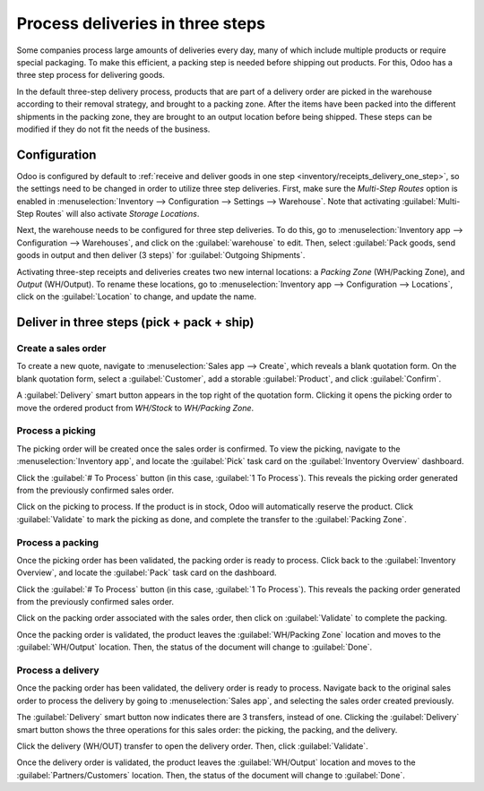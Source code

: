 =================================
Process deliveries in three steps
=================================

.. _inventory/delivery_three_steps:

Some companies process large amounts of deliveries every day, many of which include multiple
products or require special packaging. To make this efficient, a packing step is needed before
shipping out products. For this, Odoo has a three step process for delivering goods.

In the default three-step delivery process, products that are part of a delivery order are picked in
the warehouse according to their removal strategy, and brought to a packing zone. After the items
have been packed into the different shipments in the packing zone, they are brought to an output
location before being shipped. These steps can be modified if they do not fit the needs of the
business.

Configuration
=============

Odoo is configured by default to :ref:`receive and deliver goods in one step
<inventory/receipts_delivery_one_step>`, so the settings need to be changed in order to utilize
three step deliveries. First, make sure the *Multi-Step Routes* option is enabled in
:menuselection:`Inventory --> Configuration --> Settings --> Warehouse`. Note that activating
:guilabel:`Multi-Step Routes` will also activate *Storage Locations*.

.. image:: delivery_three_steps/delivery-three-steps-multi-step-routes.png
   :align: center
   :alt: Activate multi-step routes and storage locations in inventory settings.

Next, the warehouse needs to be configured for three step deliveries. To do this, go to
:menuselection:`Inventory app --> Configuration --> Warehouses`, and click on the
:guilabel:`warehouse` to edit. Then, select :guilabel:`Pack goods, send goods in output and then
deliver (3 steps)` for :guilabel:`Outgoing Shipments`.

.. image:: delivery_three_steps/delivery-three-steps-outgoing-shipments.png
   :align: center
   :alt: Set outgoing shipment option to deliver in three steps.

Activating three-step receipts and deliveries creates two new internal locations: a *Packing Zone*
(WH/Packing Zone), and *Output* (WH/Output). To rename these locations, go to
:menuselection:`Inventory app --> Configuration --> Locations`, click on the :guilabel:`Location` to
change, and update the name.

Deliver in three steps (pick + pack + ship)
===========================================

Create a sales order
--------------------

To create a new quote, navigate to :menuselection:`Sales app --> Create`, which reveals a blank
quotation form. On the blank quotation form, select a :guilabel:`Customer`, add a storable
:guilabel:`Product`, and click :guilabel:`Confirm`.

A :guilabel:`Delivery` smart button appears in the top right of the quotation form. Clicking it
opens the picking order to move the ordered product from `WH/Stock` to `WH/Packing Zone`.

.. image:: delivery_three_steps/delivery-three-steps-smart-button.png
   :align: center
   :alt: After confirming the sales order, the Delivery smart button appears showing three items
         associated with it.

Process a picking
-----------------

The picking order will be created once the sales order is confirmed. To view the picking, navigate
to the :menuselection:`Inventory app`, and locate the :guilabel:`Pick` task card on the
:guilabel:`Inventory Overview` dashboard.

Click the :guilabel:`# To Process` button (in this case, :guilabel:`1 To Process`). This reveals the
picking order generated from the previously confirmed sales order.

Click on the picking to process. If the product is in stock, Odoo will automatically reserve the
product. Click :guilabel:`Validate` to mark the picking as done, and complete the transfer to the
:guilabel:`Packing Zone`.

.. image:: delivery_three_steps/delivery-three-steps-picking-order.png
   :align: center
   :alt: Picking order operation showing source location and destination location.

Process a packing
-----------------

Once the picking order has been validated, the packing order is ready to process. Click back to the
:guilabel:`Inventory Overview`, and locate the :guilabel:`Pack` task card on the dashboard.

Click the :guilabel:`# To Process` button (in this case, :guilabel:`1 To Process`). This reveals the
packing order generated from the previously confirmed sales order.

Click on the packing order associated with the sales order, then click on :guilabel:`Validate` to
complete the packing.

.. image:: delivery_three_steps/delivery-three-steps-packing-order.png
   :align: center
   :alt: Packing order operation showing source location and destination location.

Once the packing order is validated, the product leaves the :guilabel:`WH/Packing Zone` location and
moves to the :guilabel:`WH/Output` location. Then, the status of the document will change to
:guilabel:`Done`.

Process a delivery
------------------

Once the packing order has been validated, the delivery order is ready to process. Navigate back to
the original sales order to process the delivery by going to :menuselection:`Sales app`, and
selecting the sales order created previously.

The :guilabel:`Delivery` smart button now indicates there are 3 transfers, instead of one. Clicking
the :guilabel:`Delivery` smart button shows the three operations for this sales order: the picking,
the packing, and the delivery.

Click the delivery (WH/OUT) transfer to open the delivery order. Then, click :guilabel:`Validate`.

.. image:: delivery_three_steps/delivery-three-steps-delivery-order.png
   :align: center
   :alt: Click Validate on the delivery order to transfer the product from the output location to
         the customer location.

Once the delivery order is validated, the product leaves the :guilabel:`WH/Output` location and
moves to the :guilabel:`Partners/Customers` location. Then, the status of the document will change
to :guilabel:`Done`.
